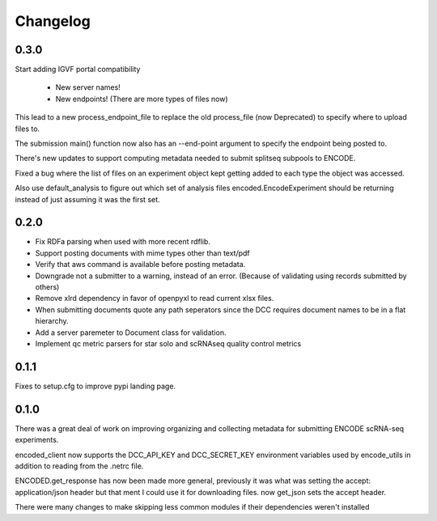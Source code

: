 Changelog
=========

0.3.0
-----

Start adding IGVF portal compatibility

  - New server names!
  - New endpoints! (There are more types of files now)

This lead to a new process_endpoint_file to replace the old
process_file (now Deprecated) to specify where to upload files to.

The submission main() function now also has an --end-point argument to
specify the endpoint being posted to.

There's new updates to support computing metadata needed to submit
splitseq subpools to ENCODE.

Fixed a bug where the list of files on an experiment object kept
getting added to each type the object was accessed.

Also use default_analysis to figure out which set of analysis files
encoded.EncodeExperiment should be returning instead of just
assuming it was the first set.

0.2.0
-----

- Fix RDFa parsing when used with more recent rdflib.
- Support posting documents with mime types other than text/pdf
- Verify that aws command is available before posting metadata.
- Downgrade not a submitter to a warning, instead of an error.
  (Because of validating using records submitted by others)
- Remove xlrd dependency in favor of openpyxl to read current xlsx files.
- When submitting documents quote any path seperators since the DCC requires
  document names to be in a flat hierarchy.
- Add a server paremeter to Document class for validation.
- Implement qc metric parsers for star solo and scRNAseq quality
  control metrics

0.1.1
-----

Fixes to setup.cfg to improve pypi landing page.

0.1.0
-----

There was a great deal of work on improving organizing and collecting
metadata for submitting ENCODE scRNA-seq experiments.

encoded_client now supports the DCC_API_KEY and DCC_SECRET_KEY
environment variables used by encode_utils in addition to reading from
the .netrc file.

ENCODED.get_response has now been made more general, previously it was
what was setting the accept: application/json header but that ment I
could use it for downloading files. now get_json sets the accept
header.

There were many changes to make skipping less common modules if their
dependencies weren't installed
